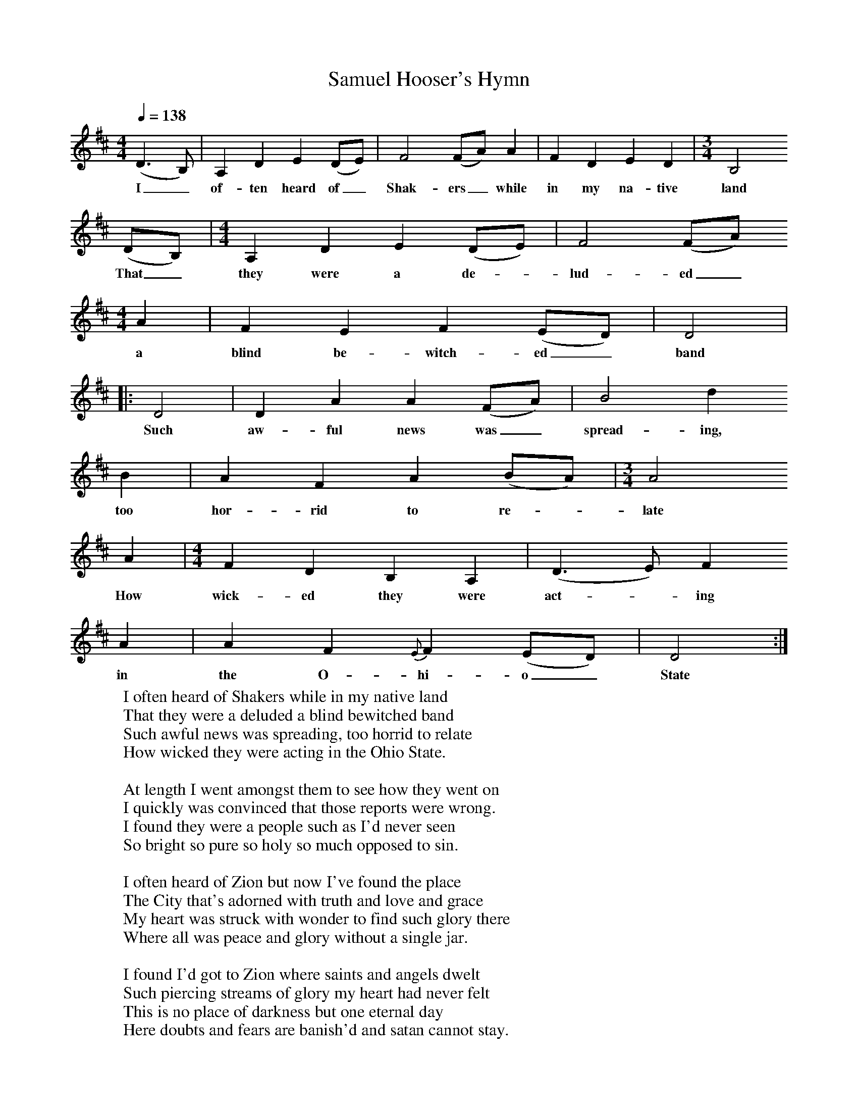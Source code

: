 X:1
B:Patterson, D W, 1979, The Shaker Spiritual, Princeton University Press, New Jersey
Z:Daniel W Patterson
F:http://www.folkinfo.org/songs
T:Samuel Hooser's Hymn
Q:1/4=138
M:4/4     %Meter
L:1/8     %
K:D
(D3B,) |A,2 D2 E2 (DE) |F4 (FA) A2 |F2 D2 E2 D2 | [M:3/4][L:1/8] B,4
w:I_ of-ten heard of_ Shak-ers_ while in my na-tive land
 (DB,) |[M:4/4][L:1/8] A,2 D2 E2 (DE) |F4 (FA)
w:That_ they were a de-*lud-ed_
M:4/4     %Meter
L:1/8     %
A2 |F2 E2 F2 (ED) | D4|
w:a blind be-witch-ed_ band
|:D4 |D2 A2 A2 (FA) |B4 d2
w:Such aw-ful news was_ spread-ing, too
B2 |A2 F2 A2 (BA) |[M:3/4][L:1/8]A4
w:too hor-rid to re-*late
 A2 | [M:4/4][L:1/8] F2 D2 B,2 A,2 |(D3 E) F2
w:How wick-ed they were act-*ing
A2 |A2 F2 {E}F2 (ED) |D4 :|
w:in the O-hi-o_ State
W:I often heard of Shakers while in my native land
W:That they were a deluded a blind bewitched band
W:Such awful news was spreading, too horrid to relate
W:How wicked they were acting in the Ohio State.
W:
W:At length I went amongst them to see how they went on
W:I quickly was convinced that those reports were wrong.
W:I found they were a people such as I'd never seen
W:So bright so pure so holy so much opposed to sin.
W:
W:I often heard of Zion but now I've found the place
W:The City that's adorned with truth and love and grace
W:My heart was struck with wonder to find such glory there
W:Where all was peace and glory without a single jar.
W:
W:I found I'd got to Zion where saints and angels dwelt
W:Such piercing streams of glory my heart had never felt
W:This is no place of darkness but one eternal day
W:Here doubts and fears are banish'd and satan cannot stay.
W:
W:I cried adieu to pleasure of every other kind
W:I'll give up all my Idols and leave the world behind.
W:I found the blessed people with whom I'll bear the cross
W:And count all earthly glory but vanity and dross.
W:
W:Here is the holy fire that burns all sin and shame
W:The guilty sons of babel cannot endure the flame
W:I'll shout eternal praises to Jacobs awful King
W:That I have found such glory as saves the soul from sin.
W:
W:O why was I so stupid to stay away so long
W:And labor in confusion with babel's mixed throng
W:But since I've found the city where God in glory reigns
W:I'll bid adieu to Sodom and all its dismal pains.
W:
W:Salvation here is flowing from sin and dross refign'd
W:I'm willing here to tarry and leave my lust behind
W:I feel my soul united to this despised flock
W:Let death and hell [oppose] us we are safe upon the rock.
W:
W:Though persecution rages we'll boldly shout and sing
W:We shall be safely guarded by Salem's conquering King,
W:Amidst all tribulation we feel our love increase
W:Altho' the world doth hate us in Zion we have peace.
W:
W:Sweet union here is rolling all thro' this happy place
W:Here flows the crystal fountain and God unveils his face
W:Fair lillies here are growing that never fade or die
W:No other ground produces such fruits of peace and joy.
W:
W:How blessed are the people who are admitted in
W:And dwell secure in Zion delivered from all sin
W:Their joys are still increasing their songs are always new
W:They love their great Creator and all their brethren too.
W:
W:
W:
W:
